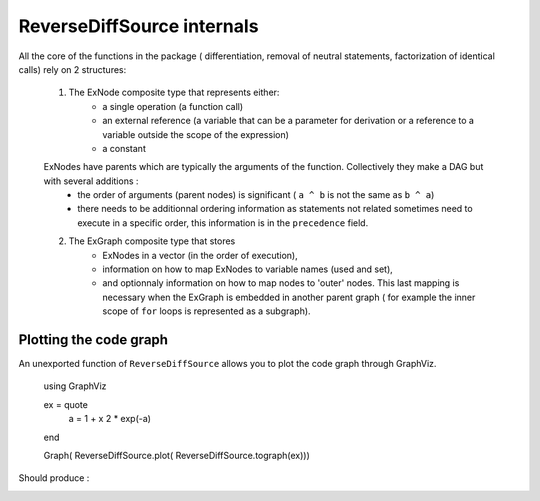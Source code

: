 ReverseDiffSource internals
***************************

All the core of the functions in the package ( differentiation, removal of neutral statements, factorization of identical calls) rely on 2 structures:
	
	1. The ExNode composite type that represents either:
		- a single operation (a function call)
		- an external reference (a variable that can be a parameter for derivation or a reference to a variable outside the scope of the expression)
		- a constant
	ExNodes have parents which are typically the arguments of the function. Collectively they make a DAG but with several additions : 
		- the order of arguments (parent nodes) is significant ( ``a ^ b`` is not the same as ``b ^ a``)
		- there needs to be additionnal ordering information as statements not related sometimes need to execute in a specific order, this information is in the ``precedence`` field.
	2. The ExGraph composite type that stores
		- ExNodes in a vector (in the order of execution), 
		- information on how to map ExNodes to variable names (used and set), 
		- and optionnaly information on how to map nodes to 'outer' nodes. This last mapping is necessary when the ExGraph is embedded in another parent graph ( for example the inner scope of ``for`` loops is represented as a subgraph). 


Plotting the code graph
^^^^^^^^^^^^^^^^^^^^^^^

An unexported function of ``ReverseDiffSource`` allows you to plot the code graph through GraphViz.

	using GraphViz

	ex = quote
		a = 1 + x
		2 * exp(-a)
	end

	Graph( ReverseDiffSource.plot( ReverseDiffSource.tograph(ex)))
	
Should produce : 

.. image:: test.png	



